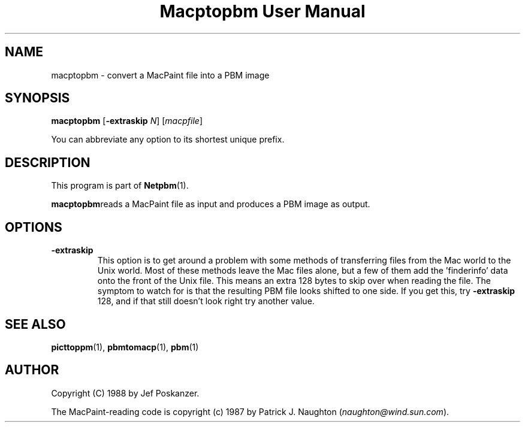 ." This man page was generated by the Netpbm tool 'makeman' from HTML source.
." Do not hand-hack it!  If you have bug fixes or improvements, please find
." the corresponding HTML page on the Netpbm website, generate a patch
." against that, and send it to the Netpbm maintainer.
.TH "Macptopbm User Manual" 0 "29 March 1989" "netpbm documentation"

.UN lbAB
.SH NAME
macptopbm - convert a MacPaint file into a PBM image

.UN lbAC
.SH SYNOPSIS

\fBmacptopbm\fP
[\fB-extraskip\fP \fIN\fP]
[\fImacpfile\fP]
.PP
You can abbreviate any option to its shortest unique prefix.

.UN lbAD
.SH DESCRIPTION
.PP
This program is part of
.BR Netpbm (1).
.PP
\fBmacptopbm\fPreads a MacPaint file as input and produces a PBM
image as output.

.UN lbAE
.SH OPTIONS


.TP
\fB-extraskip\fP
This option is to get around a problem with some methods of
transferring files from the Mac world to the Unix world.  Most of
these methods leave the Mac files alone, but a few of them add the
\&'finderinfo' data onto the front of the Unix file.  This
means an extra 128 bytes to skip over when reading the file.  The
symptom to watch for is that the resulting PBM file looks shifted to
one side.  If you get this, try \fB-extraskip\fP 128, and if that
still doesn't look right try another value.



.UN lbAF
.SH SEE ALSO
.BR picttoppm (1),
.BR pbmtomacp (1),
.BR pbm (1)

.UN lbAG
.SH AUTHOR

Copyright (C) 1988 by Jef Poskanzer.

The MacPaint-reading code is copyright (c) 1987 by Patrick J. Naughton
(\fInaughton@wind.sun.com\fP).
